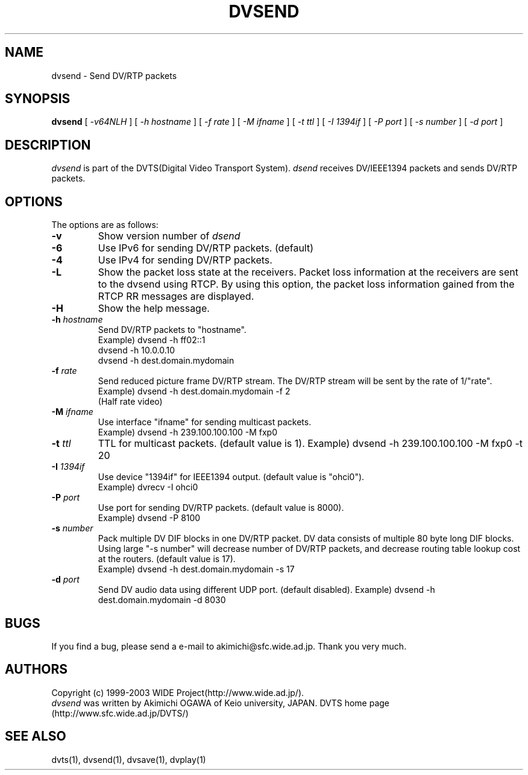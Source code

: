 .TH DVSEND 1 "2001 June 19"
.UC 4
.SH NAME
dvsend \- Send DV/RTP packets
.SH SYNOPSIS
.B dvsend
[
.I -v64NLH
] [
.I -h hostname
] [
.I -f rate
] [
.I -M ifname
] [
.I -t ttl
] [
.I -I 1394if
] [
.I -P port
] [
.I -s number
] [
.I -d port
]
.br
.SH DESCRIPTION
.I dvsend
is part of the DVTS(Digital Video Transport System).
.I dsend
receives DV/IEEE1394 packets and sends DV/RTP packets.
.SH OPTIONS
The options are as follows:
.TP
.BI \-v
Show version number of
.I dsend
.TP
.BI \-6 
Use IPv6 for sending DV/RTP packets. (default)
.TP
.BI \-4
Use IPv4 for sending DV/RTP packets.
.TP
.BI \-L
Show the packet loss state at the receivers. Packet loss information at the receivers are sent to the dvsend using RTCP. By using this option, the packet loss information gained from the RTCP RR messages are displayed.
.TP
.BI \-H
Show the help message.
.TP
.BI \-h " hostname"
Send DV/RTP packets to "hostname".
.br
Example) dvsend -h ff02::1
.br
         dvsend -h 10.0.0.10
.br
         dvsend -h dest.domain.mydomain
.TP
.BI \-f " rate"
Send reduced picture frame DV/RTP stream. The DV/RTP stream will be sent by the rate of 1/"rate".
.br
Example) dvsend -h dest.domain.mydomain -f 2
         (Half rate video)
.TP
.BI \-M " ifname"
Use interface "ifname" for sending multicast packets.
.br
Example) dvsend -h 239.100.100.100 -M fxp0
.TP
.BI \-t " ttl"
TTL for multicast packets. (default value is 1).
Example) dvsend -h 239.100.100.100 -M fxp0 -t 20
.TP
.BI \-I " 1394if"
Use device "1394if" for IEEE1394 output. (default value is "ohci0").
.br
Example) dvrecv -I ohci0
.TP
.BI \-P " port"
Use port for sending DV/RTP packets. (default value is 8000).
.br
Example) dvsend -P 8100
.TP
.BI \-s " number"
Pack multiple DV DIF blocks in one DV/RTP packet.
DV data consists of multiple 80 byte long DIF blocks.
Using large "-s number" will decrease number of DV/RTP packets, and decrease routing table lookup cost at the routers.
(default value is 17).
.br
Example) dvsend -h dest.domain.mydomain -s 17
.TP
.BI \-d " port"
Send DV audio data using different UDP port. (default disabled).
Example) dvsend -h dest.domain.mydomain -d 8030
.PP
.SH BUGS
If you find a bug, please send a e-mail to akimichi@sfc.wide.ad.jp.
Thank you very much.
.SH AUTHORS
Copyright (c) 1999-2003 WIDE Project(http://www.wide.ad.jp/).
.br
.I dvsend
was written by Akimichi OGAWA of Keio university, JAPAN.
DVTS home page (http://www.sfc.wide.ad.jp/DVTS/)
.SH SEE ALSO
dvts(1), dvsend(1), dvsave(1), dvplay(1)
